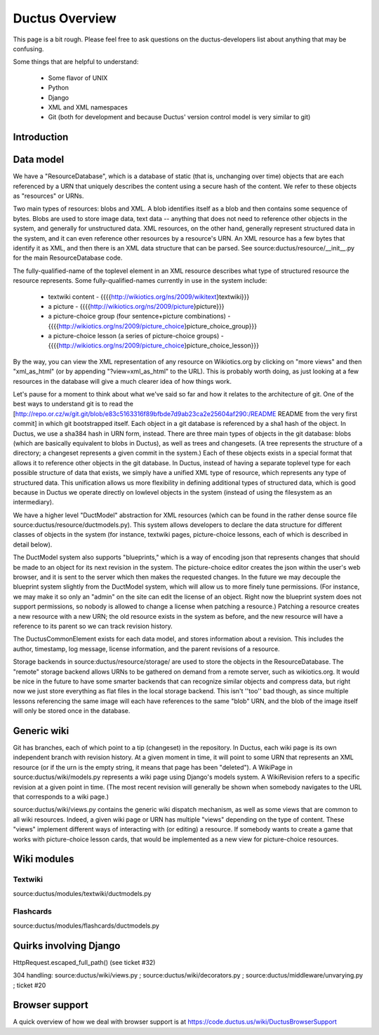 .. _overview:

===============
Ductus Overview
===============

This page is a bit rough.  Please feel free to ask questions on the
ductus-developers list about anything that may be confusing.

Some things that are helpful to understand:

 * Some flavor of UNIX
 * Python
 * Django
 * XML and XML namespaces
 * Git (both for development and because Ductus' version control model is very similar to git)

Introduction
============

Data model
==========

We have a "ResourceDatabase", which is a database of static (that is, unchanging over time) objects that are each referenced by a URN that uniquely describes the content using a secure hash of the content.  We refer to these objects as "resources" or URNs.

Two main types of resources: blobs and XML.  A blob identifies itself as a blob and then contains some sequence of bytes.  Blobs are used to store image data, text data -- anything that does not need to reference other objects in the system, and generally for unstructured data.  XML resources, on the other hand, generally represent structured data in the system, and it can even reference other resources by a resource's URN.  An XML resource has a few bytes that identify it as XML, and then there is an XML data structure that can be parsed.  See source:ductus/resource/__init__.py for the main ResourceDatabase code.

The fully-qualified-name of the toplevel element in an XML resource describes what type of structured resource the resource represents.  Some fully-qualified-names currently in use in the system include:

 * textwiki content - {{{{http://wikiotics.org/ns/2009/wikitext}textwiki}}}
 * a picture - {{{{http://wikiotics.org/ns/2009/picture}picture}}}
 * a picture-choice group (four sentence+picture combinations) - {{{{http://wikiotics.org/ns/2009/picture_choice}picture_choice_group}}}
 * a picture-choice lesson (a series of picture-choice groups) - {{{{http://wikiotics.org/ns/2009/picture_choice}picture_choice_lesson}}}

By the way, you can view the XML representation of any resource on Wikiotics.org by clicking on "more views" and then "xml_as_html" (or by appending "?view=xml_as_html" to the URL).  This is probably worth doing, as just looking at a few resources in the database will give a much clearer idea of how things work.

Let's pause for a moment to think about what we've said so far and how it relates to the architecture of git.  One of the best ways to understand git is to read the [http://repo.or.cz/w/git.git/blob/e83c5163316f89bfbde7d9ab23ca2e25604af290:/README README from the very first commit] in which git bootstrapped itself.  Each object in a git database is referenced by a sha1 hash of the object.  In Ductus, we use a sha384 hash in URN form, instead.  There are three main types of objects in the git database: blobs (which are basically equivalent to blobs in Ductus), as well as trees and changesets.  (A tree represents the structure of a directory; a changeset represents a given commit in the system.)  Each of these objects exists in a special format that allows it to reference other objects in the git database.  In Ductus, instead of having a separate toplevel type for each possible structure of data that exists, we simply have a unified XML type of resource, which represents any type of structured data.  This unification allows us more flexibility in defining additional types of structured data, which is good because in Ductus we operate directly on lowlevel objects in the system (instead of using the filesystem as an intermediary).

We have a higher level "DuctModel" abstraction for XML resources (which can be found in the rather dense source file source:ductus/resource/ductmodels.py).  This system allows developers to declare the data structure for different classes of objects in the system (for instance, textwiki pages, picture-choice lessons, each of which is described in detail below).

The DuctModel system also supports "blueprints," which is a way of encoding json that represents changes that should be made to an object for its next revision in the system.  The picture-choice editor creates the json within the user's web browser, and it is sent to the server which then makes the requested changes.  In the future we may decouple the blueprint system slightly from the DuctModel system, which will allow us to more finely tune permissions.  (For instance, we may make it so only an "admin" on the site can edit the license of an object.  Right now the blueprint system does not support permissions, so nobody is allowed to change a license when patching a resource.)  Patching a resource creates a new resource with a new URN; the old resource exists in the system as before, and the new resource will have a reference to its parent so we can track revision history.

The DuctusCommonElement exists for each data model, and stores information about a revision.  This includes the author, timestamp, log message, license information, and the parent revisions of a resource.

Storage backends in source:ductus/resource/storage/ are used to store the objects in the ResourceDatabase.  The "remote" storage backend allows URNs to be gathered on demand from a remote server, such as wikiotics.org.  It would be nice in the future to have some smarter backends that can recognize similar objects and compress data, but right now we just store everything as flat files in the local storage backend.  This isn't ''too'' bad though, as since multiple lessons referencing the same image will each have references to the same "blob" URN, and the blob of the image itself will only be stored once in the database.

Generic wiki
============

Git has branches, each of which point to a tip (changeset) in the repository.  In Ductus, each wiki page is its own independent branch with revision history.  At a given moment in time, it will point to some URN that represents an XML resource (or if the urn is the empty string, it means that page has been "deleted").  A WikiPage in source:ductus/wiki/models.py represents a wiki page using Django's models system.  A WikiRevision refers to a specific revision at a given point in time.  (The most recent revision will generally be shown when somebody navigates to the URL that corresponds to a wiki page.)

source:ductus/wiki/views.py contains the generic wiki dispatch mechanism, as well as some views that are common to all wiki resources.  Indeed, a given wiki page or URN has multiple "views" depending on the type of content.  These "views" implement different ways of interacting with (or editing) a resource.  If somebody wants to create a game that works with picture-choice lesson cards, that would be implemented as a new view for picture-choice resources.

Wiki modules
============

Textwiki
--------

source:ductus/modules/textwiki/ductmodels.py

Flashcards
----------

source:ductus/modules/flashcards/ductmodels.py

Quirks involving Django
=======================

HttpRequest.escaped_full_path() (see ticket #32)

304 handling: source:ductus/wiki/views.py ; source:ductus/wiki/decorators.py ; source:ductus/middleware/unvarying.py ; ticket #20

Browser support
===============

A quick overview of how we deal with browser support is at https://code.ductus.us/wiki/DuctusBrowserSupport
